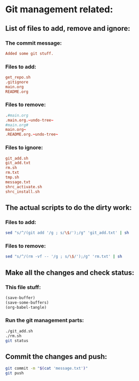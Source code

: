 * Git management related:

** List of files to add, remove and ignore:

*** The commit message:
#+begin_src conf :tangle message.txt
  Added some git stuff.
#+end_src

*** Files to add:
#+begin_src conf :tangle git_add.txt
  get_repo.sh
  .gitignore
  main.org
  README.org
#+end_src

*** Files to remove:
#+begin_src conf :tangle rm.txt
  .#main.org
  .main.org.~undo-tree~
  #main.org#
  main.org~
  .README.org.~undo-tree~
#+end_src

*** Files to ignore:
#+begin_src conf :tangle .gitignore
  git_add.sh
  git_add.txt
  rm.sh
  rm.txt
  tmp.sh
  message.txt
  shrc_activate.sh
  shrc_install.sh
#+end_src

** The actual scripts to do the dirty work:

*** Files to add:
#+begin_src sh :shebang #!/bin/sh :tangle git_add.sh :results output
  sed "s/^/(git add '/g ; s/\$/');/g" 'git_add.txt' | sh
#+end_src

*** Files to remove:
#+begin_src sh :shebang #!/bin/sh :tangle rm.sh :results output
  sed "s/^/(rm -vf -- '/g ; s/\$/');/g" 'rm.txt' | sh
#+end_src

** Make all the changes and check status:

*** This file stuff:
#+begin_src emacs-lisp :results output
  (save-buffer) 
  (save-some-buffers) 
  (org-babel-tangle)
#+end_src

#+RESULTS:

*** Run the git management parts:
#+begin_src sh :shebang #!/bin/sh :results output
  ./git_add.sh
  ./rm.sh
  git status
#+end_src

#+RESULTS:
#+begin_example
removed '.main.org.~undo-tree~'
On branch main
Your branch is up to date with 'origin/main'.

Changes to be committed:
  (use "git restore --staged <file>..." to unstage)
	modified:   README.org
	new file:   get_repo.sh
	modified:   main.org

#+end_example

** Commit the changes and push:
#+begin_src sh :shebang #!/bin/sh :results output
  git commit -m "$(cat 'message.txt')"
  git push 
#+end_src

#+RESULTS:
: [main 6ed9789] Added some git stuff.
:  3 files changed, 42 insertions(+), 18 deletions(-)
:  create mode 100755 get_repo.sh
